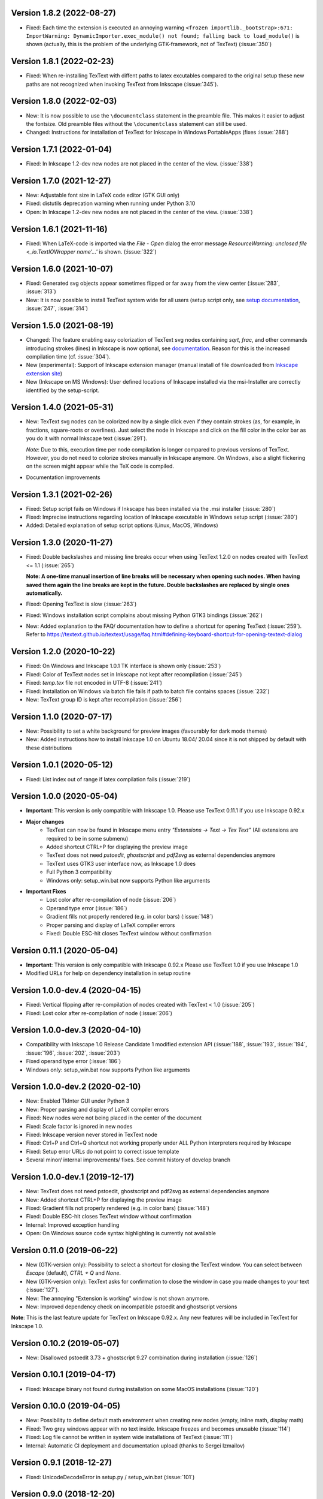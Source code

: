 Version 1.8.2 (2022-08-27)
~~~~~~~~~~~~~~~~~~~~~~~~~~
- Fixed: Each time the extension is executed an annoying warning
  ``<frozen importlib._bootstrap>:671: ImportWarning: DynamicImporter.exec_module() not found; falling back to load_module()``
  is shown (actually, this is the problem of the underlying GTK-framework, not
  of TexText) (:issue:`350`)

Version 1.8.1 (2022-02-23)
~~~~~~~~~~~~~~~~~~~~~~~~~~
- Fixed: When re-installing TexText with diffent paths to latex excutables
  compared to the original setup these new paths are not recognized when
  invoking TexText from Inkscape (:issue:`345`).

Version 1.8.0 (2022-02-03)
~~~~~~~~~~~~~~~~~~~~~~~~~~
- New: It is now possible to use the ``\documentclass`` statement in the
  preamble file. This makes it easier to adjust the fontsize. Old preamble
  files without the ``\documentclass`` statement can still be used.
- Changed: Instructions for installation of TexText for Inkscape in
  Windows PortableApps (fixes :issue:`288`)

Version 1.7.1 (2022-01-04)
~~~~~~~~~~~~~~~~~~~~~~~~~~
- Fixed: In Inkscape 1.2-dev new nodes are not placed in the center of the view.
  (:issue:`338`)

Version 1.7.0 (2021-12-27)
~~~~~~~~~~~~~~~~~~~~~~~~~~
- New: Adjustable font size in LaTeX code editor (GTK GUI only)
- Fixed: distutils deprecation warning when running under Python 3.10
- Open: In Inkscape 1.2-dev new nodes are not placed in the center of the view.
  (:issue:`338`)

Version 1.6.1 (2021-11-16)
~~~~~~~~~~~~~~~~~~~~~~~~~~
- Fixed: When LaTeX-code is imported via the `File` - `Open` dialog
  the error message `ResourceWarning: unclosed file <_io.TextIOWrapper name'...'`
  is shown. (:issue:`322`)

Version 1.6.0 (2021-10-07)
~~~~~~~~~~~~~~~~~~~~~~~~~~
- Fixed: Generated svg objects appear sometimes flipped or far away from
  the view center (:issue:`283`, :issue:`313`)

- New: It is now possible to install TexText system wide for all users
  (setup script only, see
  `setup documentation <https://textext.github.io/textext/install/advanced.html>`_,
  :issue:`247`, :issue:`314`)

Version 1.5.0 (2021-08-19)
~~~~~~~~~~~~~~~~~~~~~~~~~~
- Changed: The feature enabling easy colorization of TexText svg nodes
  containing `\sqrt`, `\frac`, and other commands introducing strokes
  (lines) in Inkscape is now optional, see
  `documentation <https://textext.github.io/textext/usage/gui.html#colorization-of-the-output>`_.
  Reason for this is the increased compilation time (cf. :issue:`304`).

- New (experimental): Support of Inkscape extension manager
  (manual install of file downloaded from
  `Inkscape extension site <https://inkscape.org/~jcwinkler/%E2%98%85textext>`_)

- New (Inkscape on MS Windows): User defined locations of Inkscape
  installed via the msi-Installer are correctly identified by the
  setup-script.

Version 1.4.0 (2021-05-31)
~~~~~~~~~~~~~~~~~~~~~~~~~~
- New: TexText svg nodes can be colorized now by a single click even
  if they contain strokes (as, for example, in fractions,
  square-roots or overlines). Just select the node in Inkscape and
  click on the fill color in the color bar as you do it with normal
  Inkscape text (:issue:`291`).

  *Note*: Due to this, execution time per node compilation is longer
  compared to previous versions of TexText. However, you do not need to
  colorize strokes manually in Inkscape anymore. On Windows, also
  a slight flickering on the screen might appear while the TeX code
  is compiled.
- Documentation improvements

Version 1.3.1 (2021-02-26)
~~~~~~~~~~~~~~~~~~~~~~~~~~
- Fixed: Setup script fails on Windows if Inkscape has been installed
  via the .msi installer (:issue:`280`)
- Fixed: Imprecise instructions regarding location of Inkscape
  executable in Windows setup script (:issue:`280`)
- Added: Detailed explanation of setup script options (Linux, MacOS,
  Windows)

Version 1.3.0 (2020-11-27)
~~~~~~~~~~~~~~~~~~~~~~~~~~
- Fixed: Double backslashes and missing line breaks occur when using
  TexText 1.2.0 on nodes created with TexText <= 1.1 (:issue:`265`)

  **Note: A one-time manual insertion of line breaks will be necessary
  when opening such nodes. When having saved them again the line breaks
  are kept in the future. Double backslashes are replaced by single ones
  automatically.**
- Fixed: Opening TexText is slow (:issue:`263`)
- Fixed: Windows installation script complains about missing
  Python GTK3 bindings (:issue:`262`)
- New: Added explanation to the FAQ/ documentation how to
  define a shortcut for opening TexText (:issue:`259`). Refer to
  https://textext.github.io/textext/usage/faq.html#defining-keyboard-shortcut-for-opening-textext-dialog

Version 1.2.0 (2020-10-22)
~~~~~~~~~~~~~~~~~~~~~~~~~~
- Fixed: On Windows and Inkscape 1.0.1 TK interface is shown only
  (:issue:`253`)
- Fixed: Color of TexText nodes set in Inkscape not kept after
  recompilation (:issue:`245`)
- Fixed: `temp.tex` file not encoded in UTF-8 (:issue:`241`)
- Fixed: Installation on Windows via batch file fails if path to
  batch file contains spaces (:issue:`232`)
- New: TexText group ID is kept after recompilation (:issue:`256`)

Version 1.1.0 (2020-07-17)
~~~~~~~~~~~~~~~~~~~~~~~~~~
- New: Possibility to set a white background for preview images (favourably
  for dark mode themes)
- New: Added instructions how to install Inkscape 1.0 on Ubuntu 18.04/ 20.04
  since it is not shipped by default with these distributions

Version 1.0.1 (2020-05-12)
~~~~~~~~~~~~~~~~~~~~~~~~~~
- Fixed: List index out of range if latex compilation fails 
  (:issue:`219`)
  
Version 1.0.0 (2020-05-04)
~~~~~~~~~~~~~~~~~~~~~~~~~~
- **Important**: This version is only compatible with Inkscape 1.0. Please
  use TexText 0.11.1 if you use Inkscape 0.92.x

- **Major changes**
    - TexText can now be found in Inkscape menu entry *"Extensions -> Text -> Tex Text"*
      (All extensions are required to be in some submenu)
    - Added shortcut CTRL+P for displaying the preview image
    - TexText does not need *pstoedit*, *ghostscript* and *pdf2svg* as external
      dependencies anymore
    - TexText uses GTK3 user interface now, as Inkscape 1.0 does
    - Full Python 3 compatibility
    - Windows only: setup_win.bat now supports Python like arguments

- **Important Fixes**
    - Lost color after re-compilation of node (:issue:`206`)
    - Operand type error (:issue:`186`)
    - Gradient fills not properly rendered (e.g. in color bars)
      (:issue:`148`)
    - Proper parsing and display of LaTeX compiler errors
    - Fixed: Double ESC-hit closes TexText window without confirmation

Version 0.11.1 (2020-05-04)
~~~~~~~~~~~~~~~~~~~~~~~~~~~
- **Important**: This version is only compatible with Inkscape 0.92.x Please
  use TexText 1.0 if you use Inkscape 1.0
- Modified URLs for help on dependency installation in setup routine

Version 1.0.0-dev.4 (2020-04-15)
~~~~~~~~~~~~~~~~~~~~~~~~~~~~~~~~
- Fixed: Vertical flipping after re-compilation of nodes created with TexText < 1.0
  (:issue:`205`)
- Fixed: Lost color after re-compilation of node (:issue:`206`)

Version 1.0.0-dev.3 (2020-04-10)
~~~~~~~~~~~~~~~~~~~~~~~~~~~~~~~~
- Compatibility with Inkscape 1.0 Release Candidate 1 modified extension API
  (:issue:`188`, :issue:`193`, :issue:`194`, :issue:`196`, :issue:`202`, :issue:`203`)
- Fixed operand type error (:issue:`186`)
- Windows only: setup_win.bat now supports Python like arguments

Version 1.0.0-dev.2 (2020-02-10)
~~~~~~~~~~~~~~~~~~~~~~~~~~~~~~~~
- New: Enabled TkInter GUI under Python 3
- New: Proper parsing and display of LaTeX compiler errors
- Fixed: New nodes were not being placed in the center of the document
- Fixed: Scale factor is ignored in new nodes
- Fixed: Inkscape version never stored in TexText node
- Fixed: Ctrl+P and Ctrl+Q shortcut not working properly under ALL Python interpreters
  required by Inkscape
- Fixed: Setup error URLs do not point to correct issue template
- Several minor/ internal improvements/ fixes. See commit history of develop branch

Version 1.0.0-dev.1 (2019-12-17)
~~~~~~~~~~~~~~~~~~~~~~~~~~~~~~~~
- New: TexText does not need pstoedit, ghostscript and pdf2svg as external
  dependencies anymore
- New: Added shortcut CTRL+P for displaying the preview image
- Fixed: Gradient fills not properly rendered (e.g. in color bars)
  (:issue:`148`)
- Fixed: Double ESC-hit closes TexText window without confirmation
- Internal: Improved exception handling
- Open: On Windows source code syntax highlighting is currently not available

Version 0.11.0 (2019-06-22)
~~~~~~~~~~~~~~~~~~~~~~~~~~~
- New (GTK-version only): Possibility to select a shortcut for closing the
  TexText window. You can select between `Escape` (default), `CTRL + Q` and
  `None`.
- New (GTK-version only): TexText asks for confirmation to close the window
  in case you made changes to your text (:issue:`127`).
- New: The annoying "Extension is working" window is not shown anymore.
- New: Improved dependency check on incompatible pstoedit and ghostscript
  versions

**Note**: This is the last feature update for TexText on Inkscape 0.92.x. Any new
features will be included in TexText for Inkscape 1.0.

Version 0.10.2 (2019-05-07)
~~~~~~~~~~~~~~~~~~~~~~~~~~~
- New: Disallowed pstoedit 3.73 + ghostscript 9.27 combination during
  installation (:issue:`126`)

Version 0.10.1 (2019-04-17)
~~~~~~~~~~~~~~~~~~~~~~~~~~~
- Fixed: Inkscape binary not found during installation on some MacOS
  installations (:issue:`120`)

Version 0.10.0 (2019-04-05)
~~~~~~~~~~~~~~~~~~~~~~~~~~~
- New: Possibility to define default math environment when creating new nodes
  (empty, inline math, display math)
- Fixed: Two grey windows appear with no text inside. Inkscape freezes and
  becomes unusable (:issue:`114`)
- Fixed: Log file cannot be written in system wide installations of TexText
  (:issue:`111`)
- Internal: Automatic CI deployment and documentation upload (thanks to
  Sergei Izmailov)

Version 0.9.1 (2018-12-27)
~~~~~~~~~~~~~~~~~~~~~~~~~~
- Fixed: UnicodeDecodeError in setup.py / setup_win.bat
  (:issue:`101`)


Version 0.9.0 (2018-12-20)
~~~~~~~~~~~~~~~~~~~~~~~~~~
- New: Scripted setup procedure with automatic check of the
  dependencies (:issue:`54`, :issue:`66`)
- New: Added possibility to wrap long lines (:issue:`47`)
- New: GUI settings saved to disk and reloaded at next call
  (word wrap, auto-indent, spaces instead of tab, showing line numbers,
  tab-width)
- New: Large preview images do not destroy the editor view anymore. They
  are displayed scaled to the available window size. It is also possible
  to display the preview image in original size with vertical and
  horizontal scrolling enabled.
- New: Improved error dialog
- New: Imagemagick is not necessary anymore (:issue:`60`)
- New: Automatic dependency checks during installation (:issue:`54`)
- New: More detailed and informative logging (:issue:`35`)
- Fixed: TeX compile error messages reappear (:issue:`17`)
- Internal: Change extension repository layout (:issue:`28`)
- Internal: Store TexText config in extension folder (:issue:`69`)
- Internal: Add CI to monitor backward compatibility (:issue:`57`)
- Abandoned: Support for Inkscape <= 0.91.x (see :ref:`faq-old-inkscape` for your options)

Very big thanks go to Sergei Izmailov who again contributed a huge bunch of
great improvements for this release of the extension.


Version 0.8.2 (2018-12-12)
~~~~~~~~~~~~~~~~~~~~~~~~~~
v0.8.2:
  - Fixed: pstoedit/pdf2svg interoperability on distorted nodes :issue:`56`

Version 0.8.1 (2018-08-23)
~~~~~~~~~~~~~~~~~~~~~~~~~~
- Fixed: Loss of user defined preamble file path when re-editing
  nodes (:issue:`40`, thanks to veltsov@github).
- Added file chooser button for selection of preamble file in Tk
  interface

Version 0.8.0 (2018-08-21)
~~~~~~~~~~~~~~~~~~~~~~~~~~
- Fixed bad positioning, improved alignment capabilities
  (Thanks to Sergei Izmailov for implementing this)
- pdf2svg as backend
- xelatex and lualatex support
- Keep colors explicitly set in TeX or set by Inkscape
- Temp directory is safely removed even if it contains additional files
  generated during compilation

Version 0.7.3 (2018-05-17)
~~~~~~~~~~~~~~~~~~~~~~~~~~
- Fixed: Failure when trying to re-edit nodes created with very old versions of
  TexText. (:issue:`15`: "Recompiling of nodes created with TexText < 0.5 fails")

- Fixed: :issue:`19`: Missing width and height attributes in svg document
  lead to crash

Version 0.7.2 (2018-04-06)
~~~~~~~~~~~~~~~~~~~~~~~~~~
- Fixed: Failure on missing Inkscape version key (:issue:`10`: "Error occurred while
  converting text from LaTeX to SVG")


Version 0.7.1 (2018-02-06)
~~~~~~~~~~~~~~~~~~~~~~~~~~
- Fixed:
  Wrong scaling so that text with explicitly defined font size does not match
  size of text with equal font size in Inkscape 0.92.x (:issue:`1`)

- Fixed:
  "Zero length field name in format" error in Inkcape <= 0.91 (:issue:`6`)


.. note::
    Note: All issue references for version 0.7 and prior refer to https://bitbucket.org/pitgarbe/textext


Version 0.7 (2017-12-15)
~~~~~~~~~~~~~~~~~~~~~~~~
- Fixed:
  Plugin does not run with Inkscape 0.92.2 under Windows

- New:
  Global and local scale factor. This feature enables the user to set the scale
  factor of a node to the value used while editing the previous node (Button
  "Global"). Hence, it is easier to change several nodes to the same scale
  factor. It is always possible to reset the scale factor to the value used for
  creating the node (Button "Reset").

- New:
  Added compatibility to ImageMagick 7 (version 6 is still supported) (:bb_issue_num:`32`, :bb_issue_num:`39`)

- Workaround:
  A message is displayed if pstoedit failed to produce svg output and ghostscript
  < 9.21 is installed on the system (issues :bb_issue_num:`44`, :bb_issue_num:`48`, :bb_issue_num:`50`).


Version 0.6.1 (2017-02-13)
~~~~~~~~~~~~~~~~~~~~~~~~~~
- Fixed:
  "global name 'WindowsError' is not defined" - on Linux when using Preview


- Fixed:
  Typos "lates_messaga" in textext.py

- Improved:
  Readme can be shown after installation of TexText under Windows

- Improved:
  License packaged


Version 0.6 (2017-02-01)
~~~~~~~~~~~~~~~~~~~~~~~~
- Fixed:
  "too many values to unpack"-error in Inkscape 0.92

- Fixed:
  TexText does not work with 64-bit versions of Inkscape under MS Windows

- Improved:
  TexText does not care anymore if 32-bit or 64-bit versions of pstoedit,
  ImageMagick and ghostscript are installed

- Improved:
  Installation of PyGTK simplified


Version 0.5.2 (2017-01-06)
~~~~~~~~~~~~~~~~~~~~~~~~~~
- Fixed:
  If working with Inkscape files stored with older versions of Inkscape or TexText
  it could happen that - after editing of a LaTeX node - the rendered object becomes
  invisible (in fact: transparent) because the fill attribute was not properly set.

- Fixed:
  Installation under MS Windows as non admin user ends up with the plugin installed
  into the wrong directory.

- Fixed:
  Column numbers do not change during editing of the LaTeX-code under Linux and TK.
  The Column-number is nor removed from the dialog if the TK interface is used.

- Fixed:
  setup.py for the Linux installation does not run under Python 3.

- Improved:
  More detailled error information is passed to the user during setup of the
  Linux package.

- Updated:
  The readme-files have been updated to the new version number. Furthermore, links
  for download of the additional software have been added as well as a comment
  that the plugin will only work usign 32bit versions of Inkscape. Furthermore,
  there is only one readme now for both, Linux and Windows.



Version 0.5.1 (2016-10-10)
~~~~~~~~~~~~~~~~~~~~~~~~~~
- Fixed:
  TexText does not work with Inkscape 0.9.1

  It is ensured now that Inkscape works under both, Inkscape 0.48 and Inkscape 0.91.

